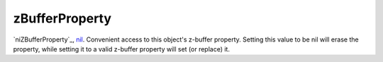 zBufferProperty
====================================================================================================

`niZBufferProperty`_, `nil`_. Convenient access to this object's z-buffer property. Setting this value to be nil will erase the property, while setting it to a valid z-buffer property will set (or replace) it.

.. _`nil`: ../../../lua/type/nil.html
